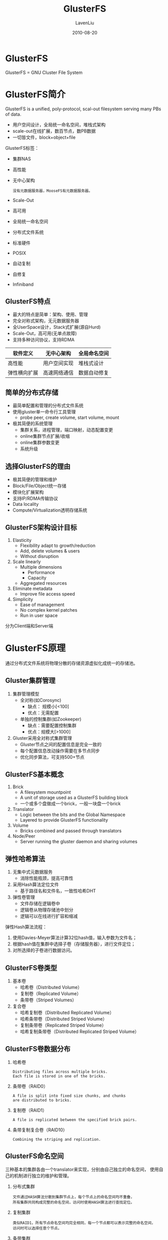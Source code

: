 #+TITLE: GlusterFS
#+AUTHOR: LavenLiu
#+DATE: 2010-08-20
#+EMAIL: ldczz2008@163.com 

#+STARTUP: OVERVIEW
#+TAGS: OFFICE(o) HOME(h) PROJECT(p) CHANGE(c) REPORT(r) MYSELF(m) 
#+TAGS: PROBLEM(P) INTERRUPTTED(i) RESEARCH(R)
#+SEQ_TODO: TODO(t)  STARTED(s) WAITING(W) | DONE(d) CANCELLED(C) DEFERRED(f)
#+COLUMNS: %40ITEM(Details) %TAGS(Context) %7TODO(To Do) %5Effort(Time){:} %6CLOCKSUM{Total}

#+LaTeX_CLASS: book
#+LaTeX_CLASS_OPTIONS: [a4paper,11pt]
#+LaTeX_HEADER: \usepackage[top=2.1cm,bottom=2.1cm,left=2.1cm,right=2.1cm]{geometry}
#+LaTeX_HEADER: \setmainfont[Mapping=tex-text]{Times New Roman}
#+LaTeX_HEADER: \setsansfont[Mapping=tex-text]{Tahoma}
#+LaTeX_HEADER: \setmonofont{Courier New}
#+LaTeX_HEADER: \setCJKmainfont[BoldFont={Adobe Heiti Std},ItalicFont={Adobe Kaiti Std}]{Adobe Song Std}
#+LaTeX_HEADER: \setCJKsansfont{Adobe Heiti Std}
#+LaTeX_HEADER: \setCJKmonofont{Adobe Fangsong Std}
#+LaTeX_HEADER: \punctstyle{hangmobanjiao}
#+LaTeX_HEADER: \usepackage{color,graphicx}
#+LaTeX_HEADER: \usepackage[table]{xcolor}
#+LaTeX_HEADER: \usepackage{colortbl}
#+LaTeX_HEADER: \usepackage{listings}
#+LaTeX_HEADER: \usepackage[bf,small,indentafter,pagestyles]{titlesec}

#+HTML_HEAD: <link rel="stylesheet" type="text/css" href="css/style2.css" />

#+OPTIONS: ^:nil
#+OPTIONS: tex:t

* GlusterFS
  GlusterFS = GNU Cluster File System
* GlusterFS简介
  GlusterFS is a unified, poly-protocol, scal-out filesystem serving
  many PBs of data.

  + 用户空间设计，全局统一命名空间，堆栈式架构
  + scale-out在线扩展，数百节点，数PB数据
  + 一切皆文件，block+object+file

  GlusterFS标签：
  + 集群NAS
  + 高性能
  + 无中心架构
	#+BEGIN_EXAMPLE
	没有元数据服务器，MooseFS有元数据服务器。
	#+END_EXAMPLE
  + Scale-Out
  + 高可用
  + 全局统一命名空间
  + 分布式文件系统
  + 标准硬件
  + POSIX
  + 自动复制
  + 自修复
  + Infiniband
** GlusterFS特点
   + 最大的特点是简单：架构、使用、管理
   + 完全对称式架构，无元数据服务器
   + 全UserSpace设计，Stack式扩展(源自Hurd)
   + Scale-Out，高可用(无单点故障)
   + 支持多种访问协议，支持RDMA

   |--------------+--------------+--------------|
   | 软件定义     | 无中心架构   | 全局命名空间 |
   |--------------+--------------+--------------|
   | 高性能       | 用户空间实现 | 堆栈式设计   |
   |--------------+--------------+--------------|
   | 弹性横向扩展 | 高速网络通信 | 数据自动修复 |
   |--------------+--------------+--------------|
** 简单的分布式存储
   + 最简单配置和管理的分布式文件系统
   + 使用gluster单一命令行工具管理
	 - probe peer, create volume, start volume, mount
   + 极其简便的系统管理
	 - 集群关系，进程管理，端口映射，动态配置变更
	 - online集群节点扩展/收缩
	 - online集群参数变更
	 - 系统升级
** 选择GlusterFS的理由
   + 极其简便的管理和维护
   + Block/File/Object统一存储
   + 模块化扩展架构
   + 支持IP/RDMA传输协议
   + Data locality
   + Compute/Virtualization透明存储系统
** GlusterFS架构设计目标
   1. Elasticity
	  + Flexibility adapt to growth/reduction
	  + Add, delete volumes & users
	  + Without disruption
   2. Scale linearly
	  + Multiple dimensions
		- Performance
		- Capacity
	  + Aggregated resources
   3. Eliminate metadata
	  + Improve file access speed
   4. Simplicity
	  + Ease of management
	  + No complex kernel patches
	  + Run in user space

   分为Client端和Server端
* GlusterFS原理
  通过分布式文件系统将物理分散的存储资源虚拟化成统一的存储池。
** Gluster集群管理
   1. 集群管理模型
	  + 全对称(如Corosync)
		- 缺点： 规模小[<100]
		- 优点：无需配置
	  + 单独的控制集群(如Zookeeper)
		- 缺点：需要配置控制集群
		- 优点：规模大[>1000]
   2. Gluster采用全对称式集群管理
	  + Gluster节点之间的配置信息是完全一致的
	  + 每个配置信息改动操作需要在多节点同步
	  + 优化同步算法，可支持500+节点
** GlusterFS基本概念
   1. Brick
	  + A filesystem mountpoint
	  + A unit of storage used as a GlusterFS building block
	  + 一个或多个盘做成一个brick，一般一块盘一个brick
   2. Translator
	  + Logic between the bits and the Global Namespace
	  + Layered to provide GlusterFS functionality
   3. Volume
	  + Bricks combined and passed through translators
   4. Node/Peer
	  + Server running the gluster daemon and sharing volumes
** 弹性哈希算法
   1. 无集中式元数据服务
	  + 消除性能瓶颈，提高可靠性
   2. 采用Hash算法定位文件
	  + 基于路径名和文件名，一致性哈希DHT
   3. 弹性卷管理
	  + 文件存储在逻辑卷中
	  + 逻辑卷从物理存储池中划分
	  + 逻辑可以在线进行扩容和缩减

   弹性Hash算法流程：
   1. 使用Davies-Meyer算法计算32位hash值，输入参数为文件名；
   2. 根据hash值在集群中选择子卷（存储服务器），进行文件定位；
   3. 对所选择的子卷进行数据访问。
** GlusterFS卷类型
   1. 基本卷
	  + 哈希卷（Distributed Volume）
	  + 复制卷（Replicated Volume）
	  + 条带卷（Striped Volumes）
   2. 复合卷
	  + 哈希复制卷（Distributed Replicated Volume）
	  + 哈希条带卷（Distributed Striped Volume）
	  + 复制条带卷（Replicated Striped Volume）
	  + 哈希复制条带卷（Distributed Replicated Striped Volume）
** GlusterFS卷数据分布
   1. 哈希卷
	  #+BEGIN_EXAMPLE
	  Distributing files across multiple bricks.
	  Each file is stored in one of the bricks.
	  #+END_EXAMPLE
   2. 条带卷（RAID0）
	  #+BEGIN_EXAMPLE
	  A file is split into fixed size chunks, and chunks
	  are distributed to bricks.
	  #+END_EXAMPLE
   3. 复制卷（RAID1）
	  #+BEGIN_EXAMPLE
	  A file is replicated between the specified brick pairs.
	  #+END_EXAMPLE
   4. 条带复制复合卷（RAID10）
	  #+BEGIN_EXAMPLE
	  Combining the striping and replication.
	  #+END_EXAMPLE
** GlusterFS命名空间
   三种基本的集群各由一个translator来实现，分别由自己独立的命名空间，
   使用自己的机制进行独立的维护和管理。
   1. 分布式集群
	  #+BEGIN_EXAMPLE
	  文件通过HASH算法分散到集群节点上，每个节点上的命名空间均不重叠，
	  所有集群共同构成完整的命名空间，访问时使用HASH算法进行查找定位。
	  #+END_EXAMPLE
   2. 复制集群
	  #+BEGIN_EXAMPLE
	  类似RAID1，所有节点命名空间均完全相同，每一个节点都可以表示完整的命名空间，
	  访问时可以选择任意个节点。
	  #+END_EXAMPLE
   3. 条带集群
	  #+BEGIN_EXAMPLE
	  与RAID0相似，所有节点具有相同的命名空间，但对象属性会有所不同，
	  文件被分成数据块以Round Robin方式分布到所有节点上，访问时需要
	  联动所有节点来获得完整的名字信息。
	  #+END_EXAMPLE
** 数据副本一致性模型
   1. 数据强一致性
	  + Chain replication（MooseFS采用的模型）
	  + Direct replication（GlusterFS默认使用的模型）
	  + Master-Slave replication（Ceph采用的模型）
** Distributed Hash Table（DHT）
   1. GlusterFS弹性扩展的基础
   2. 确定目标hash和brick之间的映射关系

   *添加节点：*
   1. 添加新节点，最小化数据重新分配
   2. 老数据分布模式不变，新数据分布到所有节点上
   3. 执行rebalance，数据重新分布

   *容量负载均衡：*
   1. Hash范围均衡分布，节点一变动全局
   2. 目标：优化数据分布，最小化数据迁移
   3. 数据迁移自动化、智能化、并行化

   *文件更名：*
   1. 文件更名：FileA->FileB
   2. 原先的Hash映射关系失效，大文件难以实时迁移
   3. 采用文件符号链接，访问时解析重定向
** 容量负载优先
   1. 设置容量阈值，优先选择可用容量充足brick
   2. Hash目标brick上创建文件符号链接
   3. 访问时解析重定向
** 脑裂
   脑裂如何产生的？network partition

   解决办法：
   1. 报错处理
   2. Quorum方法（N=2?）
   3. 仲裁机制
* GlusterFS应用场景
** Media
   文档、图片、音频、视频
** Shared Storage
   云存储、虚拟化存储、HPC
** Big Data
   日志文件、RFID数据
* GlusterFS安装与配置
  配置规划：
  |-----------+----------------+-------------+---------|
  | 节点      |         管理IP |      私有IP | 磁盘    |
  |-----------+----------------+-------------+---------|
  | GlusterFS | 192.168.20.129 | 192.168.19. | 3块磁盘 |
  | 节点1     |                |             | 8GB     |
  |-----------+----------------+-------------+---------|
  | GlusterFS | 192.168.20.130 | 192.168.19. | 3块磁盘 |
  | 节点2     |                |             | 8GB     |
  |-----------+----------------+-------------+---------|
  | 客户端    |    192.168.20. |             | 1块磁盘 |
  |           |                |             | 8GB     |
  |-----------+----------------+-------------+---------|


  软件包：
  |------------------+----------------|
  | 服务器端         | 客户端         |
  |------------------+----------------|
  | glusterfs        | glusterfs      |
  | glusterfs-api    | glusterfs-fuse |
  | glusterfs-cli    | glusterfs-libs |
  | glusterfs-fuse   |                |
  | glusterfs-libs   |                |
  | glusterfs-server |                |
  |------------------+----------------|


  依赖包：
  + libibverbs librdmacm
  + xfsprogs nfs-utils rpcbind
  + libaio liblvm2app lvm2-devel

  #+BEGIN_EXAMPLE
  yum install -y libibverbs librdmacm xfsprogs nfs-utils rpcbind libaio liblvm2app lvm2-devel
  #+END_EXAMPLE

  工具安装：
  + atop
  + iperf
  + sysstat
  + dd
  + iozone
  + fio
  + postmark
  #+BEGIN_EXAMPLE
  yum install sysstat fio atop iperf
  #+END_EXAMPLE

  系统设置：
  + disabled selinux
	#+BEGIN_EXAMPLE
	getenforce
	setenforce 0
	vim /etc/sysconfig/selinux
	disabled
	#+END_EXAMPLE
  + stop iptables
	#+BEGIN_EXAMPLE
	service iptables stop
	chkconfig iptables off
	service ip6tables stop
	chkconfig ip6tables off
	#+END_EXAMPLE

  服务设置：
  1. 分区自动挂载
	 + mkfs.ext4 -L /brick1 /dev/sdb
	 + mount -L /brick1 /brick1
	 + /etc/fstab
	 + LABEL=/brick1 /brick1 ext4 defaults 0 0
  2. GlusterFS服务自启动
	 + service glusterd start
	 + chkconfig glusterd on
  3. 增加域名解析(/etc/hosts)
	 #+BEGIN_EXAMPLE
	 192.168.20.128 gluster01.lavenliu.com gluster01
	 192.168.20.138 gluster02.lavenliu.com gluster02
	 192.168.20.139 client01.lavenliu.com client01
	 #+END_EXAMPLE

* GlusterFS系统管理
** 组建集群 - (gluster peer probe)
   在任一个服务节点(gluster01节点)上进行操作：
   #+BEGIN_EXAMPLE
   # gluster peer probe gluster02 # 域名或IP
   # gluster peer probe client01  # 域名或IP
   # gluster peer status
   Number of Peers: 2
   
   Hostname: gluster02
   Uuid: dc340375-3001-42a7-9ff0-4ed0511a0571
   State: Peer in Cluster (Connected)
   
   Hostname: client01
   Uuid: a4042494-7bbe-47d4-80fd-af374e05ed4c
   State: Peer in Cluster (Connected)
   #+END_EXAMPLE

   在gluster02节点上查看(只看到除本节点外的其他节点)：
   #+BEGIN_EXAMPLE
   # gluster peer probe gluster01
   # gluster peer status

   Number of Peers: 2
   
   Hostname: gluster01
   Uuid: dbbda104-7034-4200-86e5-2de482c62d34
   State: Peer in Cluster (Connected)
   
   Hostname: client01
   Uuid: a4042494-7bbe-47d4-80fd-af374e05ed4c
   State: Peer in Cluster (Connected)
   #+END_EXAMPLE

   在client01节点上查看(只看到除本节点外的其他节点)：
   #+BEGIN_EXAMPLE
   # gluster peer status
   Number of Peers: 2

   Hostname: gluster01
   Uuid: dbbda104-7034-4200-86e5-2de482c62d34
   State: Peer in Cluster (Connected)

   Hostname: gluster02
   Uuid: dc340375-3001-42a7-9ff0-4ed0511a0571
   State: Peer in Cluster (Connected)
   #+END_EXAMPLE
** 创建卷 - (gluster volume create)
   1. 确定创建卷的类型
   2. 确定创建卷的brick列表
   3. 确定创建卷的网络类型(TCP/RDMA)
   
   在任何一个服务器节点上进行操作：
   #+BEGIN_EXAMPLE
   # gluster volume create test-volume gluster01:/brick1/b1 gluster02:/brick1/b2
   Creation of volume test-volume has been successful. Please start the volume to access data.
   #+END_EXAMPLE

   创建完毕，进行查看：
   #+BEGIN_EXAMPLE
   # gluster volume info
   Volume Name: test-volume
   Type: Distribute
   Volume ID: 6ad8ea7b-402b-431f-800c-a60643dc818d
   Status: Created   # 状态为Created，并未启动
   Number of Bricks: 2
   Transport-type: tcp
   Bricks:
   Brick1: gluster01:/brick1
   Brick2: gluster02:/brick1
   #+END_EXAMPLE

   如果创建的不满意，可以删除之，
   #+BEGIN_EXAMPLE
   # gluster volume delete test-volume
   Deleting volume will erase all information about the volume. Do you want to continue? (y/n) y # 输入"y"
   Deleting volume test-volume has been successful
   #+END_EXAMPLE
** 启动卷 - (gluster volume start xxx)
   创建完毕，卷的状态为"Created"，需要进行启动，
   #+BEGIN_EXAMPLE
   # gluster volume start test-volume
   Starting volume test-volume has been successful
   #+END_EXAMPLE

   再次查看卷状态：
   #+BEGIN_EXAMPLE
   # gluster volume info

   Volume Name: test-volume
   Type: Distribute
   Volume ID: 4db1d284-005f-410a-aeb6-53e0aceeb8cb
   Status: Started
   Number of Bricks: 2
   Transport-type: tcp
   Bricks:
   Brick1: gluster01:/brick1/b1
   Brick2: gluster02:/brick1/b2
   #+END_EXAMPLE
** 客户端挂载卷
   挂载卷：
   #+BEGIN_EXAMPLE
   # mount -t glusterfs gluster01:/test-volume /mnt
   # df -h
   Filesystem              Size  Used Avail Use% Mounted on
   /dev/sda2                15G  3.2G   11G  23% /
   tmpfs                   238M     0  238M   0% /dev/shm
   /dev/sda1               194M   30M  155M  16% /boot
   /dev/sdb                3.0G   69M  2.8G   3% /brick1
   gluster01:/test-volume  6.0G  138M  5.5G   3% /mnt
   #+END_EXAMPLE
   
   整点文件(客户端进行操作)：
   #+BEGIN_EXAMPLE
   # cd /mnt
   # mkdir test1
   # touch file
   # hostname > file
   #+END_EXAMPLE

   可以到服务端的brick目录下，查看是否有文件产生
   #+BEGIN_EXAMPLE
   gluster01 # cd /brick/b1
   gluster01 # ls
   gluster02 # cd /brick/b2
   gluster02 # ls
   #+END_EXAMPLE
** GlusterFS常用命令
   #+BEGIN_EXAMPLE
   # gluster peer probe HOSTNAME
   # gluster volume info
   # gluster volume create VOLUME [stripe COUNT] [replica COUNT] [transport tcp | rdma] BRICK ...
   # gluster volume stop VOLUME
   # gluster volume delete VOLUME  # 删除卷之前，需要stop卷
   # gluster volume add-brick VOLUME NEW-BRICK ...
   # gluster volume rebanlance VOLUME start
   # gluster volume remove-brick VOLUME WATNTED-DEL-BRICK
   # gluster volume rebanlance VOLUME start
   #+END_EXAMPLE
   
   增加brick：
   #+BEGIN_EXAMPLE
   # gluster volume add-brick test-volume gluster01:/brick/b3
   #+END_EXAMPLE

   添加或删除brick后，需要rebalance卷。
   
   rebalance卷：
   #+BEGIN_EXAMPLE
   # gluster volume rebalance test-volume status
		Node Rebalanced-files			size	   scanned		failures		 status
   ---------	   -----------	 -----------   -----------	 -----------   ------------
   localhost				 0			   0	   	     2			   0	   completed
	client01				 0			   0			 2			   0	   completed
   gluster02				 0			   0			 2			   0	   completed
   #+END_EXAMPLE
** 集群扩展
   1. 增加节点
	  #+BEGIN_EXAMPLE
	  # gluster peer probe 主机名/IP
	  #+END_EXAMPLE
   2. 删除节点
	  #+BEGIN_EXAMPLE
	  # gluster peer detach 主机名/IP
	  #+END_EXAMPLE
   3. 节点状态
	  #+BEGIN_EXAMPLE
	  # gluster peer status
	  #+END_EXAMPLE
** 卷信息同步
   + 命令格式；
	 #+BEGIN_EXAMPLE
	 # gluster volume sync <HOSTNAME> [all] | <VOLUME>]
	 #+END_EXAMPLE
   + 删除gluster02卷信息
	 #+BEGIN_EXAMPLE
	 gluster02 # cd /var/lib/glusterd/
	 # rm -rf vols
	 #+END_EXAMPLE
   + 同步卷信息
	 #+BEGIN_EXAMPLE
	 # 由于gluster02上的信息已缺少，需要同步gluster01上的信息
	 # gluster volume sync gluster01 all
	 #+END_EXAMPLE
** 集群扩展
	1. 增加节点
	   #+BEGIN_SRC sh
gluster peer probe IP|hostname
	   #+END_SRC
	2. 删除节点
	   #+BEGIN_SRC sh
gluster peer detach IP|hostname
	   #+END_SRC
	3. 节点状态
	   #+BEGIN_SRC sh
gluster peer status
	   #+END_SRC
** 增加brick
	1. 增加brick
	   #+BEGIN_SRC sh
gluster volume add-brick testvol server3:/brick3
	   #+END_SRC
	2. 查看卷信息
	   #+BEGIN_SRC sh
gluster volume info testvol
	   #+END_SRC
	3. 查看挂载状态
	   #+BEGIN_SRC sh
mount
df
	   #+END_SRC
** 删除brick
	命令格式：
	#+BEGIN_SRC sh
gluster> volume remove-brick testvol server2:/brick2 start
gluster> volume remove-brick testvol server2:/brick2 status
gluster> volume remove-brick testvol server2:/brick2 commit
	#+END_SRC
** 负载均衡
	命令格式：
	#+BEGIN_SRC sh
volume reblance <VOLNAME> [fix-layout] {start|stop|status} [force]
增删brick后对testvol进行负载均衡
	#+END_SRC
	
	具体操作，
	#+BEGIN_SRC sh
gluster> volume reblance testvol fix-layout start
gluster> volume reblance testvol start
gluster> volume reblance testvol status
	#+END_SRC
** 删除卷
	1. 处理删除卷上数据
	   #+BEGIN_SRC sh
cp | rm -rf
	   #+END_SRC
	2. umount卷
	   #+BEGIN_SRC sh
umount /mnt
	   #+END_SRC
	3. 停止卷
	   #+BEGIN_SRC sh
gluster volume stop testvol
	   #+END_SRC
	4. 删除卷
	   #+BEGIN_SRC sh
gluster volume delete testvol
	   #+END_SRC
** 卷信息同步
	如果某个节点的上数据误删了，可以从其他节点上同步数据。
	1. 命令格式
	   #+BEGIN_SRC sh
volume sync <HOSTNAME> [all|<VOLUME>]
	   #+END_SRC
	2. 删除server3卷信息
	   #+BEGIN_SRC sh
rm -rf /var/lib/glusterd/vols/*
	   #+END_SRC
	3. 同步卷信息
	   #+BEGIN_SRC sh
gluster volume sync server1 all
	   #+END_SRC
** 卷参数配置
	命令格式：
	#+BEGIN_SRC sh
gluster volume set <volume> <parameters>
	#+END_SRC

    | 参数项                            | 说明             | 缺省值       | 合法值  |
    |-----------------------------------+------------------+--------------+---------|
    | auth.allow                        | IP访问授权       | *(allow all) | IP地址  |
    | cluster.min-free-disk             | 剩余磁盘空间阈值 | 10%          | 百分比  |
    | cluster.stripe-block-size         | 条带大小         | 128KB        | 字节    |
    | network.frame-timeout             | 请求等待时间     | 1800s        | 0-1800  |
    | network.ping-timeout              | 客户端等待时间   | 42s          | 0-42    |
    | nfs.disable                       | 关闭NFS服务      | off          | off或on |
    | performance.io-thread-count       | IO线程数         | 16           | 0-65    |
    | performance.cache-refresh-timeout | 缓存校验周期     | 1s           | 0-61    |
    | performance.cache-size            | 读缓存大小       | 32MB         | 字节    | 

	使用示例，关闭Gluster的nfs，
	#+BEGIN_SRC sh
gluster volume set testvol nfs.disable on
	#+END_SRC

	查看参数set参数列表，
	#+BEGIN_SRC sh
gluster volume set help
	#+END_SRC
* GlusterFS系统测试与监控
** 系统验证测试
*** 存储配置测试
	1. 磁盘分区
	   #+BEGIN_SRC sh
	   parted -l | fdisk -l
	   #+END_SRC
	2. 分区挂载
	   #+BEGIN_SRC sh
	   mount -t ext4 /dev/sdb /brick1 | mount
	   #+END_SRC
	3. 磁盘容量
	   #+BEGIN_SRC sh
	   df -h
	   #+END_SRC
	4. 自动挂载
	   #+BEGIN_SRC sh
	   cat /etc/fstab
	   #+END_SRC
*** 网络配置测试
	1. IP检测
	   #+BEGIN_SRC sh
	   ip a | ifconfig eth0
	   #+END_SRC
	2. 网关测试
	   #+BEGIN_SRC sh
	   ip route show | route -n
	   #+END_SRC
	3. DNS测试
	   #+BEGIN_SRC sh
	   cat /etc/resolv.conf | nslookup
	   #+END_SRC
	4. 连通性
	   #+BEGIN_SRC sh
	   ping server1 | server2 | server3
	   #+END_SRC
	5. 网络性能
	   #+BEGIN_SRC sh
	   iperf -s | iperf -c
	   #+END_SRC
*** 卷配置测试
	1. 集群状态
	   #+BEGIN_SRC sh
	   gluster peer status
	   #+END_SRC
	2. 卷配置
	   #+BEGIN_SRC sh
	   gluster volume info
	   #+END_SRC
	3. 卷状态
	   #+BEGIN_SRC sh
	   gluster volume status
	   #+END_SRC
	4. 卷挂载
	   #+BEGIN_SRC sh
	   mount | df -h
	   #+END_SRC
*** 系统性能测试
	1. 基本性能
	   #+BEGIN_SRC sh
	   dd if=/dev/zero of=/opt/dd.iso bs=1M count=1k
	   dd if=/opt/dd.iso of=/dev/null bs=1M count=1k
	   #+END_SRC
	2. 带宽测试
	   #+BEGIN_SRC sh
	   iozone -r 1m -s 128m -t 4 -i 0 -i 1
	   #+END_SRC
	3. IOPS测试
	   #+BEGIN_SRC sh
	   fio
	   #+END_SRC
	4. OPS测试
	   #+BEGIN_SRC sh
	   postmark
	   #+END_SRC
** 系统监控
*** 系统负载
	监控对象：CPU、内存、磁盘、网络
	
	资源占用率、实时流量

	系统工具：atop、iostat
*** 存储空间
*** GlusterFS状态
	查看卷工作状态、各种I/O操作数量
	#+BEGIN_SRC sh
	gluster volume status
	iostat -x 1
	gluster volume profile testvol start | info
	#+END_SRC

	GlusterFS配置信息和日志，
	#+BEGIN_EXAMPLE
	3.2.x版本：
	- 配置信息：/etc/glusterd/
	- 日志：/var/log/glusterfs

	3.4版本：
	- 配置信息：/var/lib/glusterd
	- 日志：/var/log/glusterfs
	#+END_EXAMPLE
* GlusterFS典型故障处理
** 复制卷数据不一致
	故障现象：双副本数据出现不一致
	故障模拟：删除其中一个brick数据
	修复方法，
	#+BEGIN_SRC sh
方法1：find /mnt -noleaf -print0 | xargs --null stat
方法2：find /mnt -type f -print0 | xargs -p head -c1
方法3：gluster volume heal <volume> full
方法4：重新mount一下挂载点
	#+END_SRC
** 恢复节点配置信息
   故障现象：其中一个节点配置信息不正确
   
   故障模拟：
   1. 删除server2部分配置信息
   2. 配置信息位置：/var/lib/glusterd/
   
   修复方法：
   1. 触发自修复：通过Gluster工具同步配置信息
   2. gluster volume sync server1 all
** 恢复复制卷brick
	故障现象：双副本卷中一个brick损坏
	故障模拟：删除其中一个brick目录
	恢复方法：
	1. 方法1
	   1. 重新建立故障brick目录
	   2. 设置扩展属性（参考另一个复制brick）
		  #+BEGIN_SRC sh
setfattr -n trusted.gfid -v 0x000000000000000000000000000001 /b1
setfattr -n trusted.glusterfs.dht -v 0x000000010000000000000000ffffffff /b1
setfattr -n trusted.glusterfs.volume-id -v 0xcc51d546c0af4215a72077ad9378c2ac /b1
# [-v的参数设置成自己的值]
		  #+END_SRC
	   3. 重启glusterd服务
	   4. 触发数据自修复
		  #+BEGIN_SRC sh
find /mntpoint -type f -print0 | xargs -0 head -c1 > /dev/null
		  #+END_SRC
    2. 方法2
	   1. 使用临时新brick替换故障brick
		  #+BEGIN_SRC sh
gluster volume replace-brick afr server1:/brick2/r3 server2:/brick2/r2 commit force
		  #+END_SRC
	   2. 使用原brick替换临时brick
		  #+BEGIN_SRC sh
gluster volume replace-brick afr server1:/brick2/r2 server2:/brick2/r3 commit force
		  #+END_SRC
	   3. 触发自修复
		  #+BEGIN_SRC sh
gluster volume heal afr full
		  #+END_SRC
** 常见故障处理
*** Q1：GlusterFS需要占用哪些端口
	Gluster管理服务使用24007端口，InfiniBand管理使用24008端口，每个
	brick进程占用一个端口。比如4个brick，使用24009-24012端口。

	Gluster内置NFS服务使用34865-34867端口。此外，portmapper使用111端
	口，同时打开TCP和UDP端口。
*** Q2：创建GlusterFS资源池出问题
	首先，检查nslookup是否可以正确解析DNS和IP。其次，确认没有使用
	/etc/hosts直接定义主机名。虽然理论上没有问题，但集群规模一大很多
	管理员就会犯低级错误，浪费大量时间。再者，验证Gluster服务所需的
	24007端口是否可以连续（比如telnet）？Gluster其他命令是否可以成功
	执行？如果不能，Gluster服务很有可能没有启动。
*** Q3：如何检查Gluster服务是否运行
	 可以使用如下命令检查Gluster服务状态：
	 #+BEGIN_SRC sh
/etc/init.d/glusterd status
systemctl status glusterd.service
	 #+END_SRC
*** Q4：无法在server端挂载Gluster卷
	检查Gluster卷信息，使用gluster volume info确认volume处于启动状态。
	运行命令"showmount -e <gluster node>"，确认可以输出volume相关信息。
*** Q5：无法在client端挂载Gluster卷
	检查网络连接是否正常，确认glusterd服务在所有节点上正常运行，确认
	所挂载volume处于启动状态。
*** Q6：升级gluster后，客户端无法连接
	如果使用原生客户端访问，确认Gluster客户端和服务端软件版本一致。通
	常情况下，客户端需要重新挂载卷。
*** Q7：运行“gluster peer probe”，不同节点输出结果可能不一致
	这个通常不是问题。每个节点输出显示其他节点信息，并不包括当前节点；
	不管在何处运行命令，节点的UUID在所有节点上都是相同和唯一的；输出
	状态通常显示"Peer in Cluster (connected)"，这个值应该和
	/var/lib/glusterd/glusterd.info匹配。
*** Q8：数据传输过程中意外杀掉Gluster服务进程
	所有数据都不会丢失。Glusterd进程仅用于集群管理，比如集群节点扩展、
	创建新卷和修改旧卷，以及卷的启停和客户端mount时信息获取。杀掉进程
	Gluster服务进程，仅仅是一些集群管理操作无法进行，并不会造成数据丢
	失或不可访问。
*** Q9：意外卸载Gluster
	如果Gluster配置信息没有删除，重新安装相同版本Gluster软件，然后重
	启服务即可。Gluster配置信息被删除，但数据仍保留的话，可以通过创建
	新卷，正确迁移数据，可以恢复Gluster卷和数据。 

	*特别提示：* 配置信息要同步备份，执行删除、卸载等操作一定要谨慎。
*** Q10：无法通过NFS挂载卷
	 这里使用Gluster内置NFS服务，确认系统内核NFS服务没有运行。再者，确
	 认rpcbind或portmap服务处于正常运行中。内置NFS服务目前不支持NFS v4，
	 对于新Linux发行版默认使用v4进行连接，mount时指定选项vers=3。
	 #+BEGIN_SRC sh
mount -t nfs -o vers=3 server2:/myglustervolume /gluster/mount/point
	 #+END_SRC
*** Q11：双节点复制卷，一个节点发生故障并完成修复，数据如何同步
	复制卷会自动进行数据同步和修复，这个在同步访问数据时触发，也可以
	手动触发。3.3以后版本，系统会启动一个服务自动进行自修复，无需人工
	干预，及时保持数据副本同步。
*** Q12：Gluster日志在系统什么位置
	修旧版本日志都位于/var/log/glusterfs
*** Q13：如何轮转Gluster日志
	 使用gluster命令操作，
	 #+BEGIN_SRC sh
gluster volume log rotate myglustervolume
	 #+END_SRC
*** Q14：Gluster配置文件在系统什么位置
	3.3以上版本位于/var/lib/glusterd，老版本位于/etc/glusterd
*** Q15：数据库运行在Gluster卷上出现很多奇怪的错误和不一致性
	gluster目前不支持类似数据的结构化数据存储，尤其是大量事务处理和并
	发连接。建议不要使用gluster运行数据库系统，但Gluster作为数据库备
	份是一个很不错的选择。
*** Q16：Gluster系统异常，重启服务后问题依旧
	很有可能是某些服务进程处于僵死状态，使用ps -ax |grep glu命令查看。
	如果发出shutdown命令后，一些进程任然处于运行状态，使用killall -9
	gluster{,d,fs,fsd}杀掉进程，或者硬重启系统。
*** Q17：需要在每个节点都运行Gluster命令吗
	这个根据命令而定。一些命令只需要在Gluster集群中任意一个节点执行一
	次即可，比如“gluster volume create”，而例如"gluster peer status"命令可以在每个节点独立多次运行。
*** Q18：如何快速检查所有节点状态
	Gluster工具可以指定选项--remote-host在远程节点上执行命令，比如
	gluster --remote-host=server2 peer status。如果配置了CTDB，可以使
	用“onnode”在指定节点上执行命令。另外，还可以通过ssh-keygen和
	ssh-copy-id配置SSH无密码远程登录和执行命令。
*** Q19：Gluster导致网络、内核、文件系统等出现问题
	可能。但是，绝大多数情况下，Gluster或者软件都不会导致网络或存储等
	基础资源出席问题。如果发现由Gluster引起的问题，可以提交BUG和patch，
	并可以社区和邮件列表中讨论，以帮助改善Gluster系统。
*** Q20：为什么会发生传输端点没有连接
	在Gluster日志中看到这种错误消息很正常，表明Gluster由于一些原因无
	法通信。通常情况下，这是由于集群中某些存储或网络资源饱和引起的，
	如果这类错误消息大量重复报告，就需要解决问题。使用相关技术手段可
	以解决大部分的问题，另外有些情况可能由以下原因引起。
	1. 需要升级RAID/NIC驱动或fireware
	2. 第三方备份系统在相同时间运行
	3. 周期更新locate数据库包含了brick和网络文件系统
	4. 过多rsync作业工作在gluster brick或mount点
* GlusterFS生产调优
** 系统关键考虑
   性能需求：
  + Read/Write
  + 吞吐量/IOPS/可用性

  Workload：
  + 什么应用
  + 大文件
  + 小文件
  + 除了吞吐量之外的需求
** 系统规模和架构
   1. 性能理论上由硬件配置决定
	  1. CPU/Mem/Disk/Network
	  2. 系统规模由性能和容量需求决定
	  3. 2U/4U存储服务器和JBOD适合构建brick
   2. 三种典型应用部署
	  1. 容量需求应用
		 + 2U/4U存储服务器+多个JBOD
		 + CPU/RAM/Network要求低
	  2. 性能和容量混合需求应用
		 + 2U/4U存储服务器+少数JBOD
		 + 高CPU/RAM，低Network
	  3. 性能需求应用
		 + 1U/2U存储服务器（无JBOD）
		 + 高CPU/RAM，快Disk/Network
** 系统硬件配置
   1. 节点和集群配置
	  + 多CPU - 支持更多的并发线程
	  + 多MEM - 支持更大的Cache
	  + 多网络端口 - 支持更高的吞吐量
   2. 专用后端网络用于集群内部通信
	  + NFS/CIFS协议访问需要专用后端网络
	  + 推荐至少10GbE
   3. Native协议用于内部节点通信
** 系统配置
   1. 根据Workload选择适当的Volume类型
   2. Volume类型
	  + DHT - 高性能，无冗余
	  + AFR - 高可用，读性能高
	  + STP - 高并发读，写性能低，无冗余
   3. 协议/性能
	  + Native - 性能最优
	  + NFS - 特定应用下课获得最优性能
	  + CIFS - 仅Windows平台使用
   4. 数据流
	  + 不同访问协议的数据流差异
** Gluster性能相关经验
   1. GlusterFS性能很大程度上依赖硬件
   2. 充分理解应用基础上进行硬件配置
   3. 缺省参数主要用于通用目的
   4. GlusterFS存在若干性能调优参数
   5. 性能问题应当优先排除磁盘和网络故障
** 网络推荐配置
   1. 非原生协议访问：前端和后端网络分离
   2. 10GbE/IB：采用巨帧，提高吞吐量
	  + 需要交换机支持巨帧
	  + 10GbE MTU 1500->9000，IB MTU 2000->65520
	  + CONNECTED_MODE=yes (Infiniband)
	  + /etc/sysconfig/network-scripts/ifcfg-your-interface
** Brick推荐配置
   1. 12块磁盘/RAID6 LUN，1LUN/brick
   2. RAID条带大小：256KB
   3. Readahead： 64MB
	  + /sys/block/sdb/queue/read_ahead_kb
	  + /sys/block/sda/queue/max_sectors_kb
   4. LVM/XFS需要RAID对齐
	  + pvcreate -dataalignment 2560K
	  + mkfs.xfs -i size=512 -n size=8192 -d su=256k,sw=10
   5. I/O调度算法: deadline
	  + /sys/block/sda/queue/scheduler
   6. mount选项 inode64
** 系统调优
	1. 关键调优参数
	   #+BEGIN_SRC sh
performance.write-behind-window-size 65535 (字节)
performance.cache-refresh-timeout 1 (秒)
performance.cache-size 1073741824 (字节)
performance.read-ahead off (仅1GbE)
performance.io-thread-count 24 (CPU核数)
performance.client-io-threads on (客户端)
performance.write-behind on
performance.flush-behind on
cluster.stripe-block-size 4MB (缺省128KB)
nfs.disable off (缺省打开)
缺省参数设置适用于混合workloads
	   #+END_SRC
	2. 不同应用调优
	   + 理解硬件/固件配置及对性能的影响
	   + 如CPU频率、IB、10GbE、TCP offload
** GlusterFS问题
   1. 元数据性能
   2. 海量小文件
   3. 集群管理模式
   4. 容量负载均衡
   5. 数据分布问题
   6. 数据可用性问题
   7. 数据安全问题
   8. Cache一致性问题
** GlusterFS 3.7开发计划
   1. 小文件性能优化
   2. SSD Cache/Tier
   3. 回收站功能
   4. 基于策略的split-brain解决办法
   5. rebalance性能改善
** GlusterFS 4.0开发计划
   1. 千级规模集群支持
   2. 弹性DHT 2.0
   3. Stripe 2.0
   4. 一致性客户端Cache
   5. 灵活副本
** FUSE性能优化
	1. 更多的mount point，更多的并发访问。
	2. mount -o max_read 1048576
	3. 修改FUSE内核模块：每请求最大为128KB 
	   #+BEGIN_SRC sh
	   fuse_i.h中
#define FUSE_MAX_PAGES_PER_REQ 256
# 原先为32，每page为4KB，256*4KB=1MB。
# 重新编译FUSE模块，替换系统中的fuse.ko
	   #+END_SRC
** SSD系统优化
   1. I/O调度算法优化
   2. CPU多核绑定
   3. 请求队列和最大请求数
   4. 禁用merge/rotational/read_ahead/barrier
   5. 分区/卷4KB对齐
   6. 文件系统开启SSD支持选项
** KVM优化
   参考以下几点：
   1. 使用QEMU-GlusterFS（libgfapi）整合方案
   2. gluster volume set <volume> group virt
   3. tuned-adm profile rhs-virtualization
   4. KVM host: tuned-adm profile virtual-host
   5. images和应用数据使用不同的volume
   6. 每个gluster节点不超过2个KVM host(16 guest/host)
   7. 提高响应时间
	  + 减少/sys/block/vda/queue/nr_request
	  + Server/Guest: 128/8(缺省值256/128)
   8. 提高读带宽
	  + 提高/sys/block/vda/queue/read_ahead_kb
	  + VM readahead: 4096(缺省值128)
** GlusterFS未来发展
   1. Ceph一统天下？
   2. Lustre继续独占鳌头HPC
   3. MooseFS前途堪忧
   4. GlusterFS前途光明
	  1. 大道至简，Keep It as Simple and Stupid
	  2. 文件存储，云存储、海量小文件
	  3. 弹性、扩展性、灵活性
	  4. RAS-P特征
* 遇到的问题
  1. /brick1/b3 or a prefix of it is already part of a volume
	 #+BEGIN_EXAMPLE
	 # cd /
	 # getfattr -d -m . -e hex brick1 # 获得brick1目录的扩展属性
	 # file: brick1/
	 trusted.glusterfs.volume-id=0x6ad8ea7b402b431f800ca60643dc818d
	 # 删除其扩展属性
	 # setfattr -x trusted.glusterfs.volume-id brick1
	 #+END_EXAMPLE
